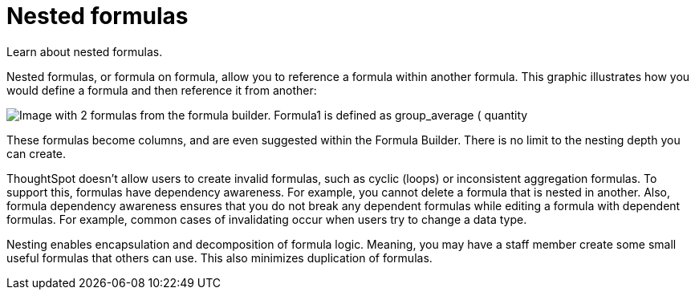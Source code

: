 = Nested formulas
:last_updated: 11/15/2019
:experimental:
:linkattrs:
:page-partial:
:page-aliases: /complex-search/about-nested-formulas.adoc
:description: Learn about nested formulas.

Learn about nested formulas.


Nested formulas, or formula on formula, allow you to reference a formula within another formula.
This graphic illustrates how you would define a formula and then reference it from another:

image::nested_formulas_example.png[Image with 2 formulas from the formula builder. Formula1 is defined as group_average ( quantity, part partkey). Formula2 is defined as formula1/10.]

These formulas become columns, and are even suggested within the Formula Builder.
There is no limit to the nesting depth you can create.

ThoughtSpot doesn't allow users to create invalid formulas, such as cyclic (loops) or inconsistent aggregation formulas.
To support this, formulas have dependency awareness.
For example, you cannot delete a formula that is nested in another.
Also, formula dependency awareness ensures that you do not break any dependent formulas while editing a formula with dependent formulas.
For example, common cases of invalidating occur when users try to change a data type.

Nesting enables encapsulation and decomposition of formula logic.
Meaning, you may have a staff member create some small useful formulas that others can use.
This also minimizes duplication of formulas.
